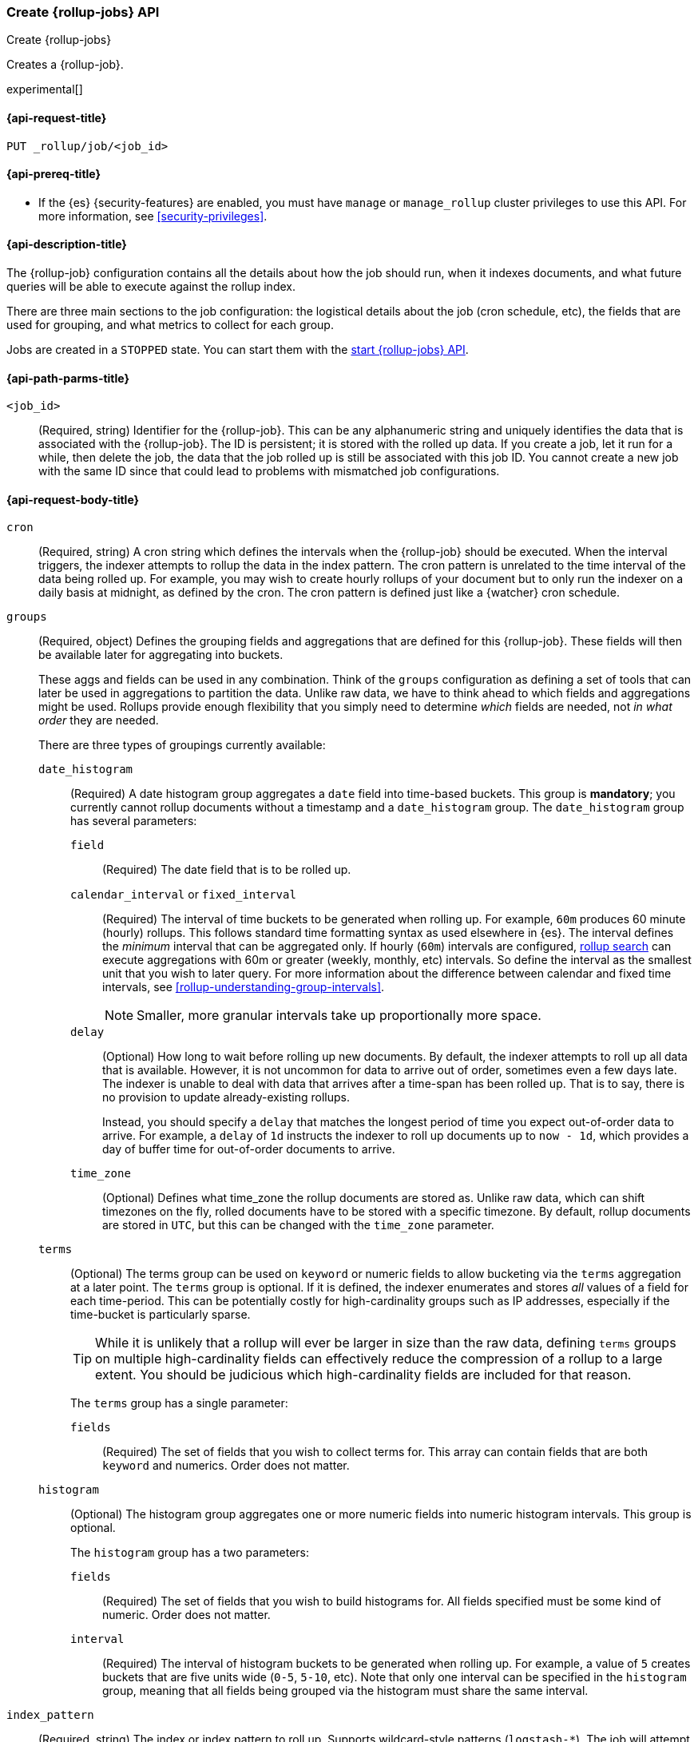 [role="xpack"]
[testenv="basic"]
[[rollup-put-job]]
=== Create {rollup-jobs} API
[subs="attributes"]
++++
<titleabbrev>Create {rollup-jobs}</titleabbrev>
++++

Creates a {rollup-job}.

experimental[]

[[rollup-put-job-api-request]]
==== {api-request-title}

`PUT _rollup/job/<job_id>`

[[rollup-put-job-api-prereqs]]
==== {api-prereq-title}

* If the {es} {security-features} are enabled, you must have `manage` or
`manage_rollup` cluster privileges to use this API. For more information, see
<<security-privileges>>.

[[rollup-put-job-api-desc]]
==== {api-description-title}

The {rollup-job} configuration contains all the details about how the job should
run, when it indexes documents, and what future queries will be able to execute
against the rollup index.

There are three main sections to the job configuration: the logistical details
about the job (cron schedule, etc), the fields that are used for grouping, and
what metrics to collect for each group.

Jobs are created in a `STOPPED` state. You can start them with the
<<rollup-start-job,start {rollup-jobs} API>>.

[[rollup-put-job-api-path-params]]
==== {api-path-parms-title}

`<job_id>`::
  (Required, string) Identifier for the {rollup-job}. This can be any
  alphanumeric string and uniquely identifies the data that is associated with
  the {rollup-job}. The ID is persistent; it is stored with the rolled up data.
  If you create a job, let it run for a while, then delete the job, the data
  that the job rolled up is still be associated with this job ID. You cannot
  create a new job with the same ID since that could lead to problems with
  mismatched job configurations.

[[rollup-put-job-api-request-body]]
==== {api-request-body-title}

`cron`::
  (Required, string) A cron string which defines the intervals when the
  {rollup-job} should be executed. When the interval triggers, the indexer
  attempts to rollup the data in the index pattern. The cron pattern is
  unrelated to the time interval of the data being rolled up. For example, you
  may wish to create hourly rollups of your document but to only run the indexer
  on a daily basis at midnight, as defined by the cron. The cron pattern is
  defined just like a {watcher} cron schedule.

[[rollup-groups-config]]
`groups`::
  (Required, object) Defines the grouping fields and aggregations that are
  defined for this {rollup-job}. These fields will then be available later for
  aggregating into buckets.
+
--
These aggs and fields can be used in any combination. Think of the `groups`
configuration as defining a set of tools that can later be used in aggregations
to partition the data. Unlike raw data, we have to think ahead to which fields
and aggregations might be used. Rollups provide enough flexibility that you
simply need to determine _which_ fields are needed, not _in what order_ they are
needed.

There are three types of groupings currently available:
--

`date_histogram`:::
  (Required) A date histogram group aggregates a `date` field into time-based
  buckets. This group is *mandatory*; you currently cannot rollup documents
  without a timestamp and a `date_histogram` group. The `date_histogram` group
  has several parameters:
  
`field`::::
  (Required) The date field that is to be rolled up.
  
`calendar_interval` or `fixed_interval`::::
  (Required) The interval of time buckets to be generated when rolling up. For
  example, `60m` produces 60 minute (hourly) rollups. This follows standard
  time formatting syntax as used elsewhere in {es}. The interval defines the
  _minimum_ interval that can be aggregated only. If hourly (`60m`) intervals
  are configured, <<rollup-search,rollup search>> can execute aggregations with
  60m or greater (weekly, monthly, etc) intervals. So define the interval as the
  smallest unit that you wish to later query. For more information about the
  difference between calendar and fixed time intervals, see
  <<rollup-understanding-group-intervals>>.
+
--
NOTE: Smaller, more granular intervals take up proportionally more space.

--

`delay`::::
  (Optional) How long to wait before rolling up new documents. By default, the
  indexer attempts to roll up all data that is available. However, it is not
  uncommon for data to arrive out of order, sometimes even a few days late. The
  indexer is unable to deal with data that arrives after a time-span has been
  rolled up. That is to say, there is no provision to update already-existing
  rollups.
+
--
Instead, you should specify a `delay` that matches the longest period of time
you expect out-of-order data to arrive. For example, a `delay` of `1d`
instructs the indexer to roll up documents up to `now - 1d`, which provides
a day of buffer time for out-of-order documents to arrive.
--

`time_zone`::::
  (Optional) Defines what time_zone the rollup documents are stored as. Unlike
  raw data, which can shift timezones on the fly, rolled documents have to be
  stored with a specific timezone. By default, rollup documents are stored in
  `UTC`, but this can be changed with the `time_zone` parameter.

`terms`:::
  (Optional) The terms group can be used on `keyword` or numeric fields to
  allow bucketing via the `terms` aggregation at a later point. The `terms`
  group is optional. If it is defined, the indexer enumerates and stores _all_
  values of a field for each time-period. This can be potentially costly for
  high-cardinality groups such as IP addresses, especially if the time-bucket is particularly sparse.
+
--
TIP: While it is unlikely that a rollup will ever be larger in size than the raw
data, defining `terms` groups on multiple high-cardinality fields can
effectively reduce the compression of a rollup to a large extent. You should be
judicious which high-cardinality fields are included for that reason.

The `terms` group has a single parameter:
--

`fields`::::
  (Required) The set of fields that you wish to collect terms for. This array
  can contain fields that are both `keyword` and numerics.  Order does not
  matter.
  
`histogram`:::
  (Optional) The histogram group aggregates one or more numeric fields into
  numeric histogram intervals.  This group is optional. 
+
--
The `histogram` group has a two parameters:
--

`fields`::::
  (Required) The set of fields that you wish to build histograms for. All fields
  specified must be some kind of numeric.  Order does not matter.

`interval`::::
  (Required) The interval of histogram buckets to be generated when rolling up.
  For example, a value of `5` creates buckets that are five units wide
  (`0-5`, `5-10`, etc). Note that only one interval can be specified in the
  `histogram` group, meaning that all fields being grouped via the histogram
  must share the same interval.

`index_pattern`::
  (Required, string) The index or index pattern to roll up. Supports
  wildcard-style patterns (`logstash-*`). The job will
  attempt to rollup the entire index or index-pattern.
+
--
NOTE: The `index_pattern` cannot be a pattern that would also match the
destination `rollup_index`. For example, the pattern `foo-*` would match the
rollup index `foo-rollup`. This situation would cause problems because the
{rollup-job} would attempt to rollup its own data at runtime. If you attempt to
configure a pattern that matches the `rollup_index`, an exception occurs to
prevent this behavior.

--

[[rollup-metrics-config]]
`metrics`::
  (Optional, object) Defines the metrics to collect for each grouping tuple.
  By default, only the doc_counts are collected for each group. To make rollup
  useful, you will often add metrics like averages, mins, maxes, etc. Metrics
  are defined on a per-field basis and for each field you configure which metric
  should be collected.
+
--
The `metrics` configuration accepts an array of objects, where each object has
two parameters:
--

`field`:::
   (Required) The field to collect metrics for. This must be a numeric of some
   kind.

`metrics`:::
  (Required) An array of metrics to collect for the field. At least one metric
  must be configured. Acceptable metrics are `min`,`max`,`sum`,`avg`, and
  `value_count`.

`page_size`::
  (Required, integer) The number of bucket results that are processed on each
  iteration of the rollup indexer. A larger value tends to execute faster, but
  requires more memory during processing. This value has no effect on how the
  data is rolled up; it is merely used for tweaking the speed or memory cost of
  the indexer.

`rollup_index`::
  (Required, string) The index that contains the rollup results. The index can
  be shared with other {rollup-jobs}. The data is stored so that it doesn't
  interfere with unrelated jobs.

[[rollup-put-job-api-example]]
==== {api-example-title}

The following example creates a {rollup-job} named `sensor`, targeting the
`sensor-*` index pattern:

[source,console]
--------------------------------------------------
PUT _rollup/job/sensor
{
    "index_pattern": "sensor-*",
    "rollup_index": "sensor_rollup",
    "cron": "*/30 * * * * ?",
    "page_size" :1000,
    "groups" : { <1>
      "date_histogram": {
        "field": "timestamp",
        "fixed_interval": "1h",
        "delay": "7d"
      },
      "terms": {
        "fields": ["node"]
      }
    },
    "metrics": [ <2>
        {
            "field": "temperature",
            "metrics": ["min", "max", "sum"]
        },
        {
            "field": "voltage",
            "metrics": ["avg"]
        }
    ]
}
--------------------------------------------------
// TEST[setup:sensor_index]
<1> This configuration enables date histograms to be used on the `timestamp`
field and `terms` aggregations to be used on the `node` field.
<2> This configuration defines metrics over two fields: `temperature` and
`voltage`. For the `temperature` field, we are collecting the min, max, and
sum of the temperature. For `voltage`, we are collecting the average.

When the job is created, you receive the following results:

[source,console-result]
----
{
  "acknowledged": true
}
----
